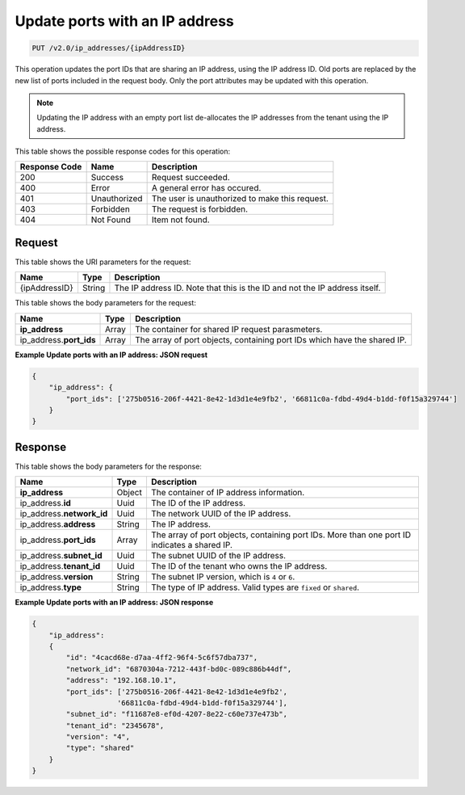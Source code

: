 .. _put-update-ports-with-an-ip-address-v2.0-ip-addresses-ipaddressid:

Update ports with an IP address
~~~~~~~~~~~~~~~~~~~~~~~~~~~~~~~

.. code::

    PUT /v2.0/ip_addresses/{ipAddressID}

This operation updates the port IDs that are sharing an IP address, using the
IP address ID. Old ports are replaced by the new list of ports included in the
request body. Only the port attributes may be updated with this operation.

.. note::

   Updating the IP address with an empty port list de-allocates the IP
   addresses from the tenant using the IP address.


This table shows the possible response codes for this operation:


+--------------------------+-------------------------+-------------------------+
|Response Code             |Name                     |Description              |
+==========================+=========================+=========================+
|200                       |Success                  |Request succeeded.       |
+--------------------------+-------------------------+-------------------------+
|400                       |Error                    |A general error has      |
|                          |                         |occured.                 |
+--------------------------+-------------------------+-------------------------+
|401                       |Unauthorized             |The user is unauthorized |
|                          |                         |to make this request.    |
+--------------------------+-------------------------+-------------------------+
|403                       |Forbidden                |The request is forbidden.|
+--------------------------+-------------------------+-------------------------+
|404                       |Not Found                |Item not found.          |
+--------------------------+-------------------------+-------------------------+


Request
-------

This table shows the URI parameters for the request:

+--------------------------+-------------------------+-------------------------+
|Name                      |Type                     |Description              |
+==========================+=========================+=========================+
|{ipAddressID}             |String                   |The IP address ID. Note  |
|                          |                         |that this is the ID and  |
|                          |                         |not the IP address       |
|                          |                         |itself.                  |
+--------------------------+-------------------------+-------------------------+

This table shows the body parameters for the request:

+--------------------------+-------------------------+-------------------------+
|Name                      |Type                     |Description              |
+==========================+=========================+=========================+
|**ip_address**            |Array                    |The container for shared |
|                          |                         |IP request parasmeters.  |
+--------------------------+-------------------------+-------------------------+
|ip_address.\ **port_ids** |Array                    |The array of port        |
|                          |                         |objects, containing port |
|                          |                         |IDs which have the       |
|                          |                         |shared IP.               |
+--------------------------+-------------------------+-------------------------+


**Example Update ports with an IP address: JSON request**


.. code::

   {
       "ip_address": {
           "port_ids": ['275b0516-206f-4421-8e42-1d3d1e4e9fb2', '66811c0a-fdbd-49d4-b1dd-f0f15a329744']
       }
   }


Response
--------

This table shows the body parameters for the response:

+---------------------------+-------------------------+------------------------+
|Name                       |Type                     |Description             |
+===========================+=========================+========================+
|**ip_address**             |Object                   |The container of IP     |
|                           |                         |address information.    |
+---------------------------+-------------------------+------------------------+
|ip_address.\ **id**        |Uuid                     |The ID of the IP        |
|                           |                         |address.                |
+---------------------------+-------------------------+------------------------+
|ip_address.\ **network_id**|Uuid                     |The network UUID of the |
|                           |                         |IP address.             |
+---------------------------+-------------------------+------------------------+
|ip_address.\ **address**   |String                   |The IP address.         |
|                           |                         |                        |
+---------------------------+-------------------------+------------------------+
|ip_address.\ **port_ids**  |Array                    |The array of port       |
|                           |                         |objects, containing     |
|                           |                         |port IDs. More than one |
|                           |                         |port ID indicates a     |
|                           |                         |shared IP.              |
+---------------------------+-------------------------+------------------------+
|ip_address.\ **subnet_id** |Uuid                     |The subnet UUID of the  |
|                           |                         |IP address.             |
+---------------------------+-------------------------+------------------------+
|ip_address.\ **tenant_id** |Uuid                     |The ID of the tenant    |
|                           |                         |who owns the IP address.|
+---------------------------+-------------------------+------------------------+
|ip_address.\ **version**   |String                   |The subnet IP version,  |
|                           |                         |which is ``4`` or ``6``.|
+---------------------------+-------------------------+------------------------+
|ip_address.\ **type**      |String                   |The type of IP address. |
|                           |                         |Valid types are         |
|                           |                         |``fixed`` or ``shared``.|
+---------------------------+-------------------------+------------------------+


**Example Update ports with an IP address: JSON response**


.. code::

   {
       "ip_address":
       {
           "id": "4cacd68e-d7aa-4ff2-96f4-5c6f57dba737",
           "network_id": "6870304a-7212-443f-bd0c-089c886b44df",
           "address": "192.168.10.1",
           "port_ids": ['275b0516-206f-4421-8e42-1d3d1e4e9fb2',
                       '66811c0a-fdbd-49d4-b1dd-f0f15a329744'],
           "subnet_id": "f11687e8-ef0d-4207-8e22-c60e737e473b",
           "tenant_id": "2345678",
           "version": "4",
           "type": "shared"
       }
   }

